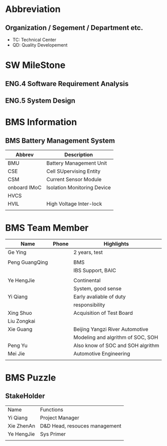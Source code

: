 * Abbreviation
** Organization / Segement / Department etc.
-  TC: Technical Center
-  QD: Quality Developement

* SW MileStone
** ENG.4 Software Requirement Analysis
** ENG.5 System Design
** 

* BMS Information
** BMS Battery Management System
|--------------+-----------------------------|
| Abbrev       | Description                 |
|--------------+-----------------------------|
| BMU          | Battery Management Unit     |
| CSE          | Cell SUpervising Entity     |
| CSM          | Current Sensor Module       |
| onboard IMoC | Isolation Monitoring Device |
| HVCS         |                             |
| HVIL         | High Voltage Inter-lock     |
|              |                             |
|--------------+-----------------------------|


* BMS Team Member
| Name           | Phone | Highlights                        |
|----------------+-------+-----------------------------------|
| Ge Ying        |       | 2 years, test                     |
|                |       |                                   |
| Peng GuangQing |       | BMS                               |
|                |       | IBS Support, BAIC                 |
|                |       |                                   |
| Ye HengJie     |       | Continental                       |
|                |       | System, good sense                |
| Yi Qiang       |       | Early avaliable of duty           |
|                |       | responsibility                    |
| Xing Shuo      |       | Acquisition of Test Board         |
| Liu Zongkai    |       |                                   |
| Xie Guang      |       | Beijing Yangzi River Automotive   |
|                |       | Modeling and algrithm of SOC, SOH |
| Peng Yu        |       | Also know of SOC and SOH algrithm |
| Mei Jie        |       | Automotive Engineering            |
|                |       |                                   |
|----------------+-------+-----------------------------------|

* BMS Puzzle
** StakeHolder
| Name       | Functions                     |
| Yi Qiang   | Project Manager               |
| Xie ZhenAn | D&D Head, resouces management |
| Ye HengJie | Sys Primer                    |
|            |                               |
